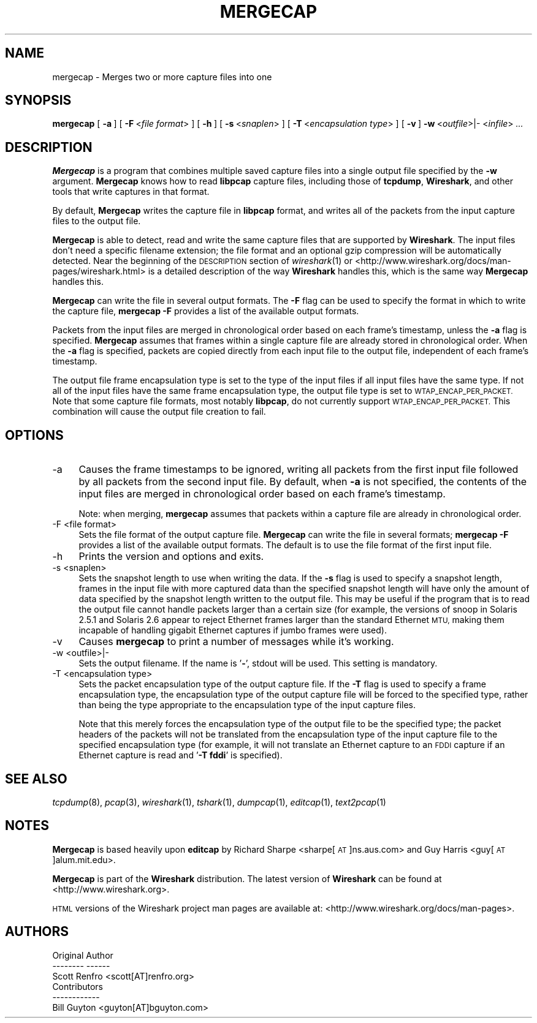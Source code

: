.\" Automatically generated by Pod::Man 2.28 (Pod::Simple 3.29)
.\"
.\" Standard preamble:
.\" ========================================================================
.de Sp \" Vertical space (when we can't use .PP)
.if t .sp .5v
.if n .sp
..
.de Vb \" Begin verbatim text
.ft CW
.nf
.ne \\$1
..
.de Ve \" End verbatim text
.ft R
.fi
..
.\" Set up some character translations and predefined strings.  \*(-- will
.\" give an unbreakable dash, \*(PI will give pi, \*(L" will give a left
.\" double quote, and \*(R" will give a right double quote.  \*(C+ will
.\" give a nicer C++.  Capital omega is used to do unbreakable dashes and
.\" therefore won't be available.  \*(C` and \*(C' expand to `' in nroff,
.\" nothing in troff, for use with C<>.
.tr \(*W-
.ds C+ C\v'-.1v'\h'-1p'\s-2+\h'-1p'+\s0\v'.1v'\h'-1p'
.ie n \{\
.    ds -- \(*W-
.    ds PI pi
.    if (\n(.H=4u)&(1m=24u) .ds -- \(*W\h'-12u'\(*W\h'-12u'-\" diablo 10 pitch
.    if (\n(.H=4u)&(1m=20u) .ds -- \(*W\h'-12u'\(*W\h'-8u'-\"  diablo 12 pitch
.    ds L" ""
.    ds R" ""
.    ds C` ""
.    ds C' ""
'br\}
.el\{\
.    ds -- \|\(em\|
.    ds PI \(*p
.    ds L" ``
.    ds R" ''
.    ds C`
.    ds C'
'br\}
.\"
.\" Escape single quotes in literal strings from groff's Unicode transform.
.ie \n(.g .ds Aq \(aq
.el       .ds Aq '
.\"
.\" If the F register is turned on, we'll generate index entries on stderr for
.\" titles (.TH), headers (.SH), subsections (.SS), items (.Ip), and index
.\" entries marked with X<> in POD.  Of course, you'll have to process the
.\" output yourself in some meaningful fashion.
.\"
.\" Avoid warning from groff about undefined register 'F'.
.de IX
..
.nr rF 0
.if \n(.g .if rF .nr rF 1
.if (\n(rF:(\n(.g==0)) \{
.    if \nF \{
.        de IX
.        tm Index:\\$1\t\\n%\t"\\$2"
..
.        if !\nF==2 \{
.            nr % 0
.            nr F 2
.        \}
.    \}
.\}
.rr rF
.\"
.\" Accent mark definitions (@(#)ms.acc 1.5 88/02/08 SMI; from UCB 4.2).
.\" Fear.  Run.  Save yourself.  No user-serviceable parts.
.    \" fudge factors for nroff and troff
.if n \{\
.    ds #H 0
.    ds #V .8m
.    ds #F .3m
.    ds #[ \f1
.    ds #] \fP
.\}
.if t \{\
.    ds #H ((1u-(\\\\n(.fu%2u))*.13m)
.    ds #V .6m
.    ds #F 0
.    ds #[ \&
.    ds #] \&
.\}
.    \" simple accents for nroff and troff
.if n \{\
.    ds ' \&
.    ds ` \&
.    ds ^ \&
.    ds , \&
.    ds ~ ~
.    ds /
.\}
.if t \{\
.    ds ' \\k:\h'-(\\n(.wu*8/10-\*(#H)'\'\h"|\\n:u"
.    ds ` \\k:\h'-(\\n(.wu*8/10-\*(#H)'\`\h'|\\n:u'
.    ds ^ \\k:\h'-(\\n(.wu*10/11-\*(#H)'^\h'|\\n:u'
.    ds , \\k:\h'-(\\n(.wu*8/10)',\h'|\\n:u'
.    ds ~ \\k:\h'-(\\n(.wu-\*(#H-.1m)'~\h'|\\n:u'
.    ds / \\k:\h'-(\\n(.wu*8/10-\*(#H)'\z\(sl\h'|\\n:u'
.\}
.    \" troff and (daisy-wheel) nroff accents
.ds : \\k:\h'-(\\n(.wu*8/10-\*(#H+.1m+\*(#F)'\v'-\*(#V'\z.\h'.2m+\*(#F'.\h'|\\n:u'\v'\*(#V'
.ds 8 \h'\*(#H'\(*b\h'-\*(#H'
.ds o \\k:\h'-(\\n(.wu+\w'\(de'u-\*(#H)/2u'\v'-.3n'\*(#[\z\(de\v'.3n'\h'|\\n:u'\*(#]
.ds d- \h'\*(#H'\(pd\h'-\w'~'u'\v'-.25m'\f2\(hy\fP\v'.25m'\h'-\*(#H'
.ds D- D\\k:\h'-\w'D'u'\v'-.11m'\z\(hy\v'.11m'\h'|\\n:u'
.ds th \*(#[\v'.3m'\s+1I\s-1\v'-.3m'\h'-(\w'I'u*2/3)'\s-1o\s+1\*(#]
.ds Th \*(#[\s+2I\s-2\h'-\w'I'u*3/5'\v'-.3m'o\v'.3m'\*(#]
.ds ae a\h'-(\w'a'u*4/10)'e
.ds Ae A\h'-(\w'A'u*4/10)'E
.    \" corrections for vroff
.if v .ds ~ \\k:\h'-(\\n(.wu*9/10-\*(#H)'\s-2\u~\d\s+2\h'|\\n:u'
.if v .ds ^ \\k:\h'-(\\n(.wu*10/11-\*(#H)'\v'-.4m'^\v'.4m'\h'|\\n:u'
.    \" for low resolution devices (crt and lpr)
.if \n(.H>23 .if \n(.V>19 \
\{\
.    ds : e
.    ds 8 ss
.    ds o a
.    ds d- d\h'-1'\(ga
.    ds D- D\h'-1'\(hy
.    ds th \o'bp'
.    ds Th \o'LP'
.    ds ae ae
.    ds Ae AE
.\}
.rm #[ #] #H #V #F C
.\" ========================================================================
.\"
.IX Title "MERGECAP 1"
.TH MERGECAP 1 "2018-10-12" "1.2.0" "The Wireshark Network Analyzer"
.\" For nroff, turn off justification.  Always turn off hyphenation; it makes
.\" way too many mistakes in technical documents.
.if n .ad l
.nh
.SH "NAME"
mergecap \- Merges two or more capture files into one
.SH "SYNOPSIS"
.IX Header "SYNOPSIS"
\&\fBmergecap\fR
[\ \fB\-a\fR\ ]
[\ \fB\-F\fR\ <\fIfile\ format\fR>\ ]
[\ \fB\-h\fR\ ]
[\ \fB\-s\fR\ <\fIsnaplen\fR>\ ]
[\ \fB\-T\fR\ <\fIencapsulation\ type\fR>\ ]
[\ \fB\-v\fR\ ]
\&\fB\-w\fR\ <\fIoutfile\fR>|\-
<\fIinfile\fR>
\&\fI...\fR
.SH "DESCRIPTION"
.IX Header "DESCRIPTION"
\&\fBMergecap\fR is a program that combines multiple saved capture files into
a single output file specified by the \fB\-w\fR argument.  \fBMergecap\fR knows
how to read \fBlibpcap\fR capture files, including those of \fBtcpdump\fR,
\&\fBWireshark\fR, and other tools that write captures in that format.
.PP
By default, \fBMergecap\fR writes the capture file in \fBlibpcap\fR format, and writes
all of the packets from the input capture files to the output file.
.PP
\&\fBMergecap\fR is able to detect, read and write the same capture files that 
are supported by \fBWireshark\fR.
The input files don't need a specific filename extension; the file 
format and an optional gzip compression will be automatically detected.
Near the beginning of the \s-1DESCRIPTION\s0 section of \fIwireshark\fR\|(1) or
<http://www.wireshark.org/docs/man\-pages/wireshark.html>
is a detailed description of the way \fBWireshark\fR handles this, which is
the same way \fBMergecap\fR handles this.
.PP
\&\fBMergecap\fR can write the file in several output formats.
The \fB\-F\fR flag can be used to specify the format in which to write the
capture file, \fBmergecap \-F\fR provides a list of the available output 
formats.
.PP
Packets from the input files are merged in chronological order based on
each frame's timestamp, unless the \fB\-a\fR flag is specified.  \fBMergecap\fR
assumes that frames within a single capture file are already stored in
chronological order.  When the \fB\-a\fR flag is specified, packets are
copied directly from each input file to the output file, independent of
each frame's timestamp.
.PP
The output file frame encapsulation type is set to the type of the input
files if all input files have the same type.  If not all of the input
files have the same frame encapsulation type, the output file type is
set to \s-1WTAP_ENCAP_PER_PACKET. \s0 Note that some capture file formats, most
notably \fBlibpcap\fR, do not currently support \s-1WTAP_ENCAP_PER_PACKET.\s0
This combination will cause the output file creation to fail.
.SH "OPTIONS"
.IX Header "OPTIONS"
.IP "\-a" 4
.IX Item "-a"
Causes the frame timestamps to be ignored, writing all packets from the
first input file followed by all packets from the second input file.  By
default, when \fB\-a\fR is not specified, the contents of the input files
are merged in chronological order based on each frame's timestamp.
.Sp
Note: when merging, \fBmergecap\fR assumes that packets within a capture
file are already in chronological order.
.IP "\-F  <file format>" 4
.IX Item "-F <file format>"
Sets the file format of the output capture file. \fBMergecap\fR can write 
the file in several formats; \fBmergecap \-F\fR provides a list of the 
available output formats. The default is to use the file format of the 
first input file.
.IP "\-h" 4
.IX Item "-h"
Prints the version and options and exits.
.IP "\-s  <snaplen>" 4
.IX Item "-s <snaplen>"
Sets the snapshot length to use when writing the data.
If the \fB\-s\fR flag is used to specify a snapshot length, frames in the
input file with more captured data than the specified snapshot length
will have only the amount of data specified by the snapshot length
written to the output file.  This may be useful if the program that is
to read the output file cannot handle packets larger than a certain size
(for example, the versions of snoop in Solaris 2.5.1 and Solaris 2.6
appear to reject Ethernet frames larger than the standard Ethernet \s-1MTU,\s0
making them incapable of handling gigabit Ethernet captures if jumbo
frames were used).
.IP "\-v" 4
.IX Item "-v"
Causes \fBmergecap\fR to print a number of messages while it's working.
.IP "\-w  <outfile>|\-" 4
.IX Item "-w <outfile>|-"
Sets the output filename. If the name is '\fB\-\fR', stdout will be used.
This setting is mandatory.
.IP "\-T  <encapsulation type>" 4
.IX Item "-T <encapsulation type>"
Sets the packet encapsulation type of the output capture file.
If the \fB\-T\fR flag is used to specify a frame encapsulation type, the
encapsulation type of the output capture file will be forced to the
specified type, rather than being the type appropriate to the
encapsulation type of the input capture files.
.Sp
Note that this merely
forces the encapsulation type of the output file to be the specified
type; the packet headers of the packets will not be translated from the
encapsulation type of the input capture file to the specified
encapsulation type (for example, it will not translate an Ethernet
capture to an \s-1FDDI\s0 capture if an Ethernet capture is read and '\fB\-T
fddi\fR' is specified).
.SH "SEE ALSO"
.IX Header "SEE ALSO"
\&\fItcpdump\fR\|(8), \fIpcap\fR\|(3), \fIwireshark\fR\|(1), \fItshark\fR\|(1), \fIdumpcap\fR\|(1), \fIeditcap\fR\|(1),
\&\fItext2pcap\fR\|(1)
.SH "NOTES"
.IX Header "NOTES"
\&\fBMergecap\fR is based heavily upon \fBeditcap\fR by Richard Sharpe
<sharpe[\s-1AT\s0]ns.aus.com> and Guy Harris <guy[\s-1AT\s0]alum.mit.edu>.
.PP
\&\fBMergecap\fR is part of the \fBWireshark\fR distribution.  The latest version
of \fBWireshark\fR can be found at <http://www.wireshark.org>.
.PP
\&\s-1HTML\s0 versions of the Wireshark project man pages are available at:
<http://www.wireshark.org/docs/man\-pages>.
.SH "AUTHORS"
.IX Header "AUTHORS"
.Vb 3
\&  Original Author
\&  \-\-\-\-\-\-\-\- \-\-\-\-\-\-
\&  Scott Renfro             <scott[AT]renfro.org>
\&
\&
\&  Contributors
\&  \-\-\-\-\-\-\-\-\-\-\-\-
\&  Bill Guyton              <guyton[AT]bguyton.com>
.Ve

